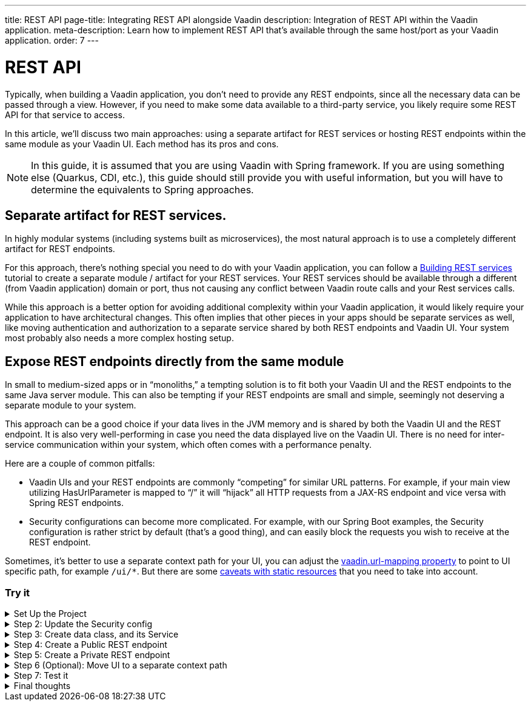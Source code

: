 ---
title: REST API
page-title: Integrating REST API alongside Vaadin
description: Integration of REST API within the Vaadin application.
meta-description: Learn how to implement REST API that's available through the same host/port as your Vaadin application.
order: 7
---


= REST API


Typically, when building a Vaadin application, you don't need to provide any REST endpoints, since all the necessary data can be passed through a view. However, if you need to make some data available to a third-party service, you likely require some REST API for that service to access.

In this article, we'll discuss two main approaches: using a separate artifact for REST services or hosting REST endpoints within the same module as your Vaadin UI. Each method has its pros and cons.

[NOTE]
In this guide, it is assumed that you are using Vaadin with Spring framework. If you are using something else (Quarkus, CDI, etc.), this guide should still provide you with useful information, but you will have to determine the equivalents to Spring approaches.

== Separate artifact for REST services.

In highly modular systems (including systems built as microservices), the most natural approach is to use a completely different artifact for REST endpoints.

For this approach, there's nothing special you need to do with your Vaadin application, you can follow a https://spring.io/guides/tutorials/rest[Building REST services] tutorial to create a separate module / artifact for your REST services. Your REST services should be available through a different (from Vaadin application) domain or port, thus not causing any conflict between Vaadin route calls and your Rest services calls.

While this approach is a better option for avoiding additional complexity within your Vaadin application, it would likely require your application to have architectural changes. This often implies that other pieces in your apps should be separate services as well, like moving authentication and authorization to a separate service shared by both REST endpoints and Vaadin UI. Your system most probably also needs a more complex hosting setup.

== Expose REST endpoints directly from the same module

In small to medium-sized apps or in “monoliths,” a tempting solution is to fit both your Vaadin UI and the REST endpoints to the same Java server module. This can also be tempting if your REST endpoints are small and simple, seemingly not deserving a separate module to your system.

This approach can be a good choice if your data lives in the JVM memory and is shared by both the Vaadin UI and the REST endpoint. It is also very well-performing in case you need the data displayed live on the Vaadin UI. There is no need for inter-service communication within your system, which often comes with a performance penalty.

Here are a couple of common pitfalls:

- Vaadin UIs and your REST endpoints are commonly “competing” for similar URL patterns. For example, if your main view utilizing HasUrlParameter is mapped to “/”  it will “hijack” all HTTP requests from a JAX-RS endpoint and vice versa with Spring REST endpoints.
- Security configurations can become more complicated. For example, with our Spring Boot examples, the Security configuration is rather strict by default (that’s a good thing), and can easily block the requests you wish to receive at the REST endpoint.

Sometimes, it's better to use a separate context path for your UI, you can adjust the   <<{articles}/integrations/spring/configuration#spring-boot-properties,vaadin.url-mapping property>> to point to UI specific path, for example `/ui/*`. But there are some <<{articles}/flow/integrations/spring/configuration#vaadin-url-mapping,caveats with static resources>> that you need to take into account.


[.collapsible-list]
=== Try it

.Set Up the Project
[%collapsible]
====
To begin, generate a <<{articles}/getting-started/start#,walking skeleton with a Flow UI>>,
Make sure you setup the project to include "Spring Security." This can be done in the "Playground", by adding a view and changing "View access" to one that is not "Public".

Next, <<{articles}/getting-started/import#,open>> the project in your IDE,
and <<{articles}/getting-started/run#,run>> it with hotswap enabled.

====

.Step 2: Update the Security config
[%collapsible]
====

Open `SecurityConfiguration.java` and add two additional security configurations, one for public REST API, one for private REST API.
`configurePrivateApi(..)` ensures that URL paths starting with `/api/public` can be accessed by anyone, and `configurePrivateApi(..)` ensures `/api/private` can be accessed by anyone logged in (through basic authentication).

SecurityConfiguration.java
```java
import static com.vaadin.flow.spring.security.VaadinSecurityConfigurer.vaadin;

import com.vaadin.flow.spring.security.VaadinAwareSecurityContextHolderStrategyConfiguration;
import org.springframework.context.annotation.Bean;
import org.springframework.context.annotation.Configuration;
import org.springframework.context.annotation.Import;
import org.springframework.core.annotation.Order;
import org.springframework.http.HttpStatus;
import org.springframework.security.config.annotation.web.builders.HttpSecurity;
import org.springframework.security.config.annotation.web.configuration.EnableWebSecurity;
import org.springframework.security.config.http.SessionCreationPolicy;
import org.springframework.security.crypto.bcrypt.BCryptPasswordEncoder;
import org.springframework.security.crypto.password.PasswordEncoder;
import org.springframework.security.web.SecurityFilterChain;
import org.springframework.security.web.authentication.HttpStatusEntryPoint;

@EnableWebSecurity
@Configuration
@Import(VaadinAwareSecurityContextHolderStrategyConfiguration.class)
public class SecurityConfiguration {

    @Bean
    public PasswordEncoder passwordEncoder() {
        return new BCryptPasswordEncoder();
    }

    // Default configuration
    @Bean
    public SecurityFilterChain vaadinSecurityFilterChain(HttpSecurity http) throws Exception {

        http.authorizeHttpRequests(authorize -> authorize.requestMatchers("/images/*.png").permitAll());

        // Icons from the line-awesome addon
        http.authorizeHttpRequests(authorize -> authorize.requestMatchers("/line-awesome/**").permitAll());

        http.with(vaadin(), vaadin -> {
            vaadin.loginView(LoginView.class);
        });

        return http.build();
    }

    // Additional security configuration for the "private" REST API
    @Bean
    @Order(1)
    SecurityFilterChain configurePrivateApi(HttpSecurity http) throws Exception {
        return http
                .securityMatcher("/api/private/**")
                // Ignoring CSRF for the private API, expected to be used by other services, not
                // directly by browser clients
                .csrf(csrf -> csrf.ignoringRequestMatchers("/api/private/**"))
                .authorizeHttpRequests(auth -> {
                    auth.anyRequest().authenticated();
                })
                // so session management/cookie is not needed
                .sessionManagement(session -> session.sessionCreationPolicy(SessionCreationPolicy.STATELESS))
                // HttpStatusEntryPoint only sets status code, Location header to login page makes no sense here
                .httpBasic(cfg -> cfg.authenticationEntryPoint(new HttpStatusEntryPoint(HttpStatus.UNAUTHORIZED)))
                .build();
    }

    // Then open anything for the public API for the application
    @Order(2)
    @Bean
    SecurityFilterChain configurePublicApi(HttpSecurity http) throws Exception {
        http
                .securityMatcher("/api/public/**")
                .authorizeHttpRequests(authz -> authz.anyRequest().permitAll());
        return http.build();
    }
}
```

====

.Step 3: Create data class, and its Service
[%collapsible]
====

Message.java
```java
public record Message(String user, String message) {
}
```

MessageService.java
```java
@Service
public class MessageService {
    private List<Message> msgs = new ArrayList<>();

    public List<Message> getMessages() {
        return new ArrayList<>(msgs);
    }

    public void addMessage(Message msg) {
        msgs.add(msg);
    }

}
```

====

.Step 4: Create a Public REST endpoint
[%collapsible]
====

Create a public REST endpoint example class `ExportApi`. It has a single endpoint `/api/public/export` that shows
all the messages from the `MessageService`.

ExportApi.java
```java
@RestController
@RequestMapping("/api/public")
public class ExportApi {

    private final MessageService messageService;

    public ExportApi(MessageService messageService) {
        this.messageService = messageService;
    }

    @GetMapping("export")
    public List<Message> exportMessages() {
        return messageService.getMessages();
    }
}
```

====

.Step 5: Create a Private REST endpoint
[%collapsible]
====

Create a private REST endpoint example class `ImportApi`. It has a single endpoint `/api/private/import` that can be used
to add a message to the message list in `MessageService`.


ImportApi.java
```java
@RestController
@RequestMapping("/api/private")
public class ImportApi {

    private final MessageService messageService;

    public ImportApi(MessageService messageService) {
        this.messageService = messageService;
    }

    @PostMapping("import")
    public String importData(@RequestBody Message msg) {
        messageService.addMessage(msg);
        return "Message added\n";
    }

}
```

====


.Step 6 (Optional): Move UI to a separate context path
[%collapsible]
====

If you prefer to have your UI to be served from different context path (for example `/ui`, you can modify the `vaadin.urlMapping`.
There are some <<{articles}/flow/integrations/spring/configuration#vaadin-url-mapping,caveats with static resources>> that you need to take into account. We won't cover these steps here.


```properties
vaadin.urlMapping=/ui/*
```

====


.Step 7: Test it
[%collapsible]
====

Now you can verify that your application behaves as expected.

1. Verify that you can access the UI part of the application. If you left the `url-mapping` configuration property unchanged the url is probably - `http://localhost:8080` (unless your application is deployed on a different port). If you modified the `url-mapping` configuration property to `/ui` for example, then the URL is probably - `http://localhost:8080/ui`
2. Verify that you can access the private REST API endpoint - `http://localhost:8080/api/private/import`. It's best to use
a specialized tool (Postman, Soap UI, Bruno) for testing REST API calls, as you can provide the required JSON content and basic authentication values conveniently through them.
3. Verify that you can access the public REST API endpoint - `http://localhost:8080/api/public/export`. It's best to use
a specialized tool (Postman, Soap UI, Bruno) for testing REST API calls, but in this case, since it's a `GET` call, you can simply open the URL in your browser to verify.

====

.Final thoughts
[%collapsible]
====

In this tutorial, some REST endpoints were created along-side a Vaadin application. The guided tutorial covered updating security config to support REST endpoints, created data class and a service for use with the REST endpoints, and finally created a public and a private REST endpoint.

By following these steps, you've seen how to configure a Vaadin application with no REST endpoints to one with multiple REST endpoints.

This pattern can be used to implement your own REST endpoints and to configure separate security configuration for them and Vaadin application.

====


